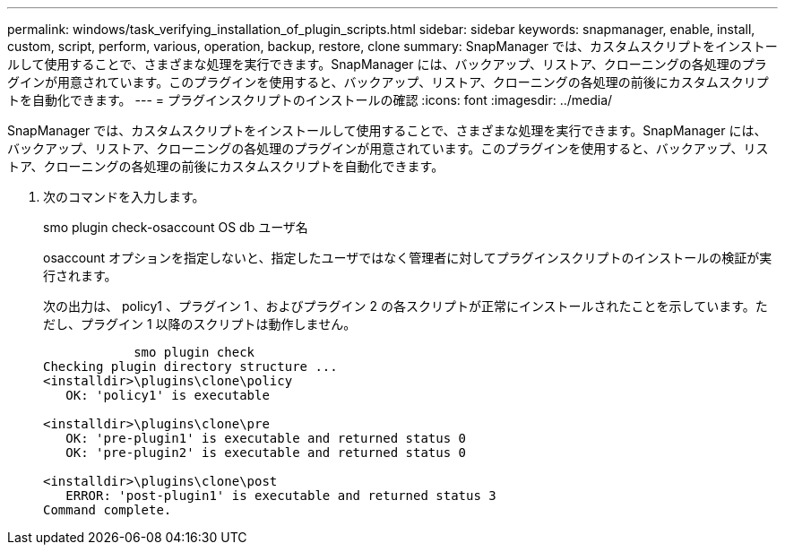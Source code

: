 ---
permalink: windows/task_verifying_installation_of_plugin_scripts.html 
sidebar: sidebar 
keywords: snapmanager, enable, install, custom, script, perform, various, operation, backup, restore, clone 
summary: SnapManager では、カスタムスクリプトをインストールして使用することで、さまざまな処理を実行できます。SnapManager には、バックアップ、リストア、クローニングの各処理のプラグインが用意されています。このプラグインを使用すると、バックアップ、リストア、クローニングの各処理の前後にカスタムスクリプトを自動化できます。 
---
= プラグインスクリプトのインストールの確認
:icons: font
:imagesdir: ../media/


[role="lead"]
SnapManager では、カスタムスクリプトをインストールして使用することで、さまざまな処理を実行できます。SnapManager には、バックアップ、リストア、クローニングの各処理のプラグインが用意されています。このプラグインを使用すると、バックアップ、リストア、クローニングの各処理の前後にカスタムスクリプトを自動化できます。

. 次のコマンドを入力します。
+
smo plugin check-osaccount OS db ユーザ名

+
osaccount オプションを指定しないと、指定したユーザではなく管理者に対してプラグインスクリプトのインストールの検証が実行されます。

+
次の出力は、 policy1 、プラグイン 1 、およびプラグイン 2 の各スクリプトが正常にインストールされたことを示しています。ただし、プラグイン 1 以降のスクリプトは動作しません。

+
[listing]
----

            smo plugin check
Checking plugin directory structure ...
<installdir>\plugins\clone\policy
   OK: 'policy1' is executable

<installdir>\plugins\clone\pre
   OK: 'pre-plugin1' is executable and returned status 0
   OK: 'pre-plugin2' is executable and returned status 0

<installdir>\plugins\clone\post
   ERROR: 'post-plugin1' is executable and returned status 3
Command complete.
----

